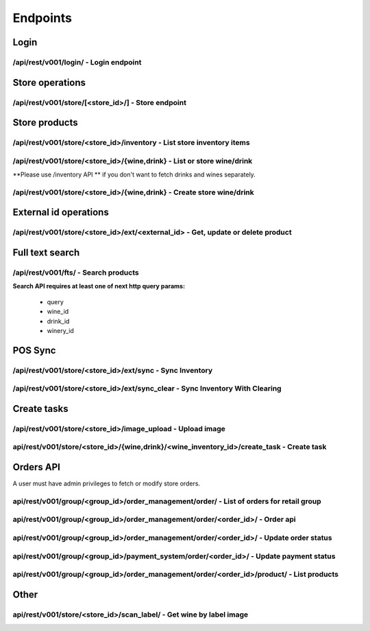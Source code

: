 .. _endpoints:

Endpoints
=========


Login
^^^^^

/api/rest/v001/login/ - Login endpoint
**************************************

.. http:post:: /api/rest/v001/login/

   Create an authenticated session for user. This session is required for using private API.
   If response status code is 200, user is logged in successfully.

   :<json string email: User email
   :<json string password: User password

   .. http_log :: web/integration_api.tests.test_api.login


.. _endpoints_store:

Store operations
^^^^^^^^^^^^^^^^

/api/rest/v001/store/[<store_id>/] - Store endpoint
***************************************************

.. http:get:: /api/rest/v001/store/

   List of stores

   :query store_fields: *(str list)* List of requested store fields from :ref:`StoreSerializerIntegration`
   :query group_id: *(int)* Filter stores by group_id

   .. http_log :: web/integration_api.tests.test_api.store.list


.. http:get:: /api/rest/v001/store/(int:store_id)/

   Get only one store

   :param store_id: *(int)* Store id
   :query store_fields: *(str list)* List of requested store fields from :ref:`StoreSerializerIntegration`

   .. http_log :: web/integration_api.tests.test_api.store.get


.. http:patch:: /api/rest/v001/store/(int:store_id)/

   Update store info

   :param store_id: *(int)* Store id
   :<json {}: fields from :ref:`StoreSerializerIntegration`

   .. http_log :: web/integration_api.tests.test_api.store.update


.. _endpoints_store_products:

Store products
^^^^^^^^^^^^^^

/api/rest/v001/store/<store_id>/inventory - List store inventory items
**********************************************************************

.. http:get:: /api/rest/v001/store/(int:store_id)/inventory

   Returns both wines and drinks.

   In get params must be list of fields for each struct inventory structs. If not specified which
   fields to fetch for a given struct, it will contain only "id" parameter. Param name, related to
   a given struct, listed below in inventory_fields description.

   :param store_id: *(int)* Store id
   :param status: *(str)* filter by status: match_complete, in_process, match_pending, bad_label, not_label, unmatched
   :query inventory_fields: *(str list)* Inventory fields list from :ref:`InventorySerializer`
   :query page_size: *(int)* Default page size is 1000 and it can be quite slow. Use limit that makes sense in your case.



/api/rest/v001/store/<store_id>/{wine,drink} - List or store wine/drink
***********************************************************************

**Please use /inventory API ** if you don't want to fetch drinks and wines separately.


.. http:get:: /api/rest/v001/store/(int:store_id)/wine

   In get params must be list of fields for each struct inventory structs. If not specified which
   fields to fetch for a given struct, it will contain only "id" parameter. Param name, related to
   a given struct, listed below in inventory_fields description.

   :param store_id: *(int)* Store id
   :param status: *(str)* filter by status: match_complete, in_process, match_pending, bad_label, not_label, unmatched
   :query inventory_fields: *(str list)* Inventory fields list from :ref:`RetailWineDynSerializer`
   :query page_size: *(int)* Default page size is 1000 and it can be quite slow. Use limit that makes sense in your case.

.. http:get:: /api/rest/v001/store/(int:store_id)/drink

   Same as wines list, but for drinks

   :params store_id: *(int)* Store id
   :param status: *(str)* filter by status: match_complete, in_process, match_pending, bad_label, not_label, unmatched
   :query inventory_fields: *(str list)* Inventory fields list from :ref:`RetailDrinkDynSerializer`
   :query page_size: *(int)* Default page size is 1000 and it can be quite slow. Use limit that makes sense in your case.

.. _endpoints_store_products_create:

/api/rest/v001/store/<store_id>/{wine,drink} - Create store wine/drink
**********************************************************************


.. http:post:: /api/rest/v001/store/(int:store_id)/wine

   Create a retail inventory wine. Minimal parameters for wine: barcodes and external_id. If wine_id
   is not passed, it will create item in unmatched state. Such item doesn't have linked wine, but
   it's useful when wine should be manually matched by Tipsi team.

   :params store_id: *(int)* Store id
   :<json {}: fields from :ref:`RetailWineCreateSerializer`


.. http:post:: /api/rest/v001/store/(int:store_id)/drink

   Similar to 'create store wine', but for drink.

   :params store_id: *(int)* Store id
   :<json {}: fields from :ref:`RetailDrinkCreateSerializer`


.. _endpoints_ext_id_operations:

External id operations
^^^^^^^^^^^^^^^^^^^^^^

/api/rest/v001/store/<store_id>/ext/<external_id> - Get, update or delete product
*********************************************************************************

.. http:get:: /api/rest/v001/store/(int:store_id)/ext/(int:external_id)

   Retrieve product

   :param store_id: *(int)* Store id
   :query inventory_fields: *(str list)* Inventory fields list from :ref:`RetailWineDynSerializer` or :ref:`RetailDrinkDynSerializer`


.. http:patch:: /api/rest/v001/store/(int:store_id)/ext/(int:external_id)

   Update product meta information

   :param store_id: *(int)* Store id
   :<json {}: fields from :ref:`RetailInvExtIdUpdateSerializer`


.. http:delete:: /api/rest/v001/store/(int:store_id)/ext/(int:external_id)

   Delete product

   :param store_id: *(int)* Store id


.. _endpoints_fts_search:

Full text search
^^^^^^^^^^^^^^^^

/api/rest/v001/fts/ - Search products
*************************************

.. http:get:: /api/rest/v001/fts/

   To filter products by `product_type` just add that type (`wine` or `drink`) to
   `fts_fields`. (For instance to get only wines you should add `wine` to
   `fts_fields` and do not add `drink` to `fts_fields` and do not add `drink_fields`
   query param)


   :query fts_fields: *(str list)* fields from :ref:`FTSSerializer`

   :query order_by: *(str list)* fields to order by. (e.g. '-vintage'). Sign '-' revers
      sort direction. Default ordering `id` (`-rank,id` in case `query` param is passed to request).
      Available fields:

      * vintage  - wine vintage (doesn't make sence for drinks)

   :query query: *(str)* Full text search.
   :query wine_id: *(int list)* Filter by wine_id (can be used with drink_id, in such case
      endpoint returns wines and drink together. See example 3)
   :query drink_id: *(int list)* Filter by drink_id (can be used with wine_id, in such case
      endpoint returns wines and drink together. See example 3)


   :query tag: *(int list)* Filter drinks by drink_tag id
   :query producer_id: *(int list)* Filter drinks by producer
   :query drink_type: *(str list)* Filter drinks by drink_type. Available drink_type:

       * beer
       * cocktail
       * spirits
       * other

   :query varietal_id: *(int list)* Filter wines by varietal id
   :query sub_region_id: *(int list)* Filter wines by subregion id
   :query winery_id: *(int list)* Filter wines by winery id
   :query vineyard_id: *(int list)* Filter wines by vineyard id
   :query designation_id: *(int list)* Filter wines by designation id
   :query region_id: *(int list)* Filter wines by region id
   :query vintage: *(int|NV list)* Filter wines by vintage (`NV` for non-vintage)
   :query color: *(int list)* Filter wines by color
   :query wine_type: *(str list)* Filter wines by type. Available types:

      * regular
      * fortified
      * sparkling
      * dessert
      * offdry

   :query pro_rating_from: *(int)* Filter wines by min pro_rating
   :query pro_rating_to: *(int)* Filter wines by max pro_rating

   :query country_id: *(int list)* Filter wines and drinks by country id
   :query country_id_exclude: *(int list)* Filter wines and drinks which are not in country id

**Search API requires at least one of next http query params:**

   * query
   * wine_id
   * drink_id
   * winery_id


.. _endpoints_pos_sync_ops:


POS Sync
^^^^^^^^

.. _endpoints_pos_sync:

/api/rest/v001/store/<store_id>/ext/sync - Sync Inventory
*********************************************************

.. http:patch:: /api/rest/v001/store/(int:store_id)/ext/sync

   Body must be JSON encoded array list of inventory structs. Each struct has to contain
   "external_id" param, which will be used to lookup related item in inventory. Unnecessary params
   can be omitted, in that case they will not be updated. By the way, as "external_id" is used to
   lookup inventory, inventory Tipsi "id" param is prohibited here as the request will look
   ambiguously, thus trying to use it will cause error with HTTP respone 400.

   **NOTE**: you need to specify "category" field on item to be either: "wine" or "drink" to create
   tasks with correct types

   :param store_id: *(int)* Store id
   :<json []: list of structs with fields from :ref:`RetailInvExtIdBulkCreateSerializer` or :ref:`RetailInvExtIdBulkUpdateSerializer`


.. _endpoints_pos_sync_clear:

/api/rest/v001/store/<store_id>/ext/sync_clear - Sync Inventory With Clearing
*****************************************************************************

.. http:patch:: /api/rest/v001/store/(int:store_id)/ext/sync_clear

   Same, as :ref:`endpoints_pos_sync`, except will clear inventory not listed in the batch. It's a
   safe method as it will just mark in_stock parameter to 0. For real inventory deletion DELETE
   method should be used upon each inventory item.

   :param store_id: *(int)* Store id
   :<json []: list of structs with fields from :ref:`RetailInvExtIdBulkCreateSerializer` or :ref:`RetailInvExtIdBulkUpdateSerializer`


Create tasks
^^^^^^^^^^^^

.. _endpoints_upload_image:

/api/rest/v001/store/<store_id>/image_upload - Upload image
***********************************************************

.. http:post:: /api/rest/v001/store/(int:store_id)/image_upload

   Upload image

   :param store_id: *(int)* Store id
   :formparam image: Image file encoded using standard "multipart/form-data"


.. _endpoints_create_task:

api/rest/v001/store/<store_id>/{wine,drink}/<wine_inventory_id>/create_task - Create task
*****************************************************************************************

.. http:post:: /api/rest/v001/store/(int:store_id)/wine/(int:inventory_id)/create_task

   Create task for unmatched wine

   :param store_id: *(int)* Store id
   :<json string front_image: *(str) required* Front image url.
   :<json string back_image: *(str)* Back image url.
   :<json string vintage: *(str)* Wine vintage.


.. http:post:: /api/rest/v001/store/(int:store_id)/drink/(int:inventory_id)/create_task

   Create task for unmatched drink

   :param store_id: *(int)* Store id
   :<json string front_image: *(str) required* Front image url.
   :<json string back_image: *(str)* Back image url.


Orders API
^^^^^^^^^^

.. _endpoint_orders_list:

A user must have admin privileges to fetch or modify store orders.

api/rest/v001/group/<group_id>/order_management/order/ - List of orders for retail group
****************************************************************************************

.. http:get:: /api/rest/v001/group/group/(int:group_id)/order_management/order/

   Return paginated orders list of all the stores in the given retail group. If you want to limit results to the
   given store, it's required to pass store_id into query parameters.

   :param group_id: *(int)* Retail group id
   :query query: *(str)* Filter order by search string. Do full/partial/match with typos for following fields: code, user name, phone
   :query order_fields: *(str list)* List of requested order fields from :ref:`OrderSerializer`
   :query store_fields: *(str list)* List of requested order store fields from :ref:`StoreSerializerIntegration`
   :query store_id: *(int)* Limit results to the given store_id, optional parameter
   :query page: *(int)* Page number starting from "1", optional parameter
   :query page_size: *(int)* The number of results per a page, optional parameter
   :query order_status: *(str list)* Filter orders by order_status. For statuses see :ref:`OrderSerializer`
   :query order_status_exclude: *(str list)* Exclude orders with given order_status. For statuses see :ref:`OrderSerializer`
   :query payment_status: *(str list)* Filter orders by payment_status. For statuses see :ref:`OrderSerializer`
   :query updated_from: *(str)* Show orders updated from given time. (e.g. `2018-05-05 8:00`)

   .. http_log :: pytest_payments.test_order.get_integration_group_orders


api/rest/v001/group/<group_id>/order_management/order/<order_id>/ - Order api
*****************************************************************************

.. http:get:: /api/rest/v001/group/(int:group_id)/order_management/order/

   Return paginated orders list.

   :param group_id: *(int)* Retail group id
   :param order_id: *(int)* Order id
   :query order_fields: *(str list)* List of requested order fields from :ref:`OrderSerializer`
   :query store_fields: *(str list)* List of requested order store fields from :ref:`StoreSerializerIntegration`

   .. http_log :: pytest_payments.test_order.get_integration_group_order


api/rest/v001/group/<group_id>/order_management/order/<order_id>/ - Update order status
***************************************************************************************

.. http:patch:: /api/rest/v001/group/(int:group_id)/order_management/order/(int:order_id)/

   Update order status.

   :param group_id: *(int)* Retail group id
   :param order_id: *(int)* Order id

   :<json string order_status: *(str)* Order status. (approved, pickup_ready, delivered, in_transit, reconciled, canceled_by_retail)

   .. http_log :: pytest_payments.test_order.patch_integration_group_orders


api/rest/v001/group/<group_id>/payment_system/order/<order_id>/ - Update payment status
***************************************************************************************

.. http:patch:: /api/rest/v001/group/(int:group_id)/payment_system/order/(int:order_id)/

   Update order status. Allowed to change only from status `held`

   :param group_id: *(int)* Retail group id
   :param order_id: *(int)* Order id

   :<json string status: *(str)* Payment status. (capturing, refunding)

   .. http_log :: pytest_payments.test_order.patch_integration_group_payment


api/rest/v001/group/<group_id>/order_management/order/<order_id>/product/ - List products
*****************************************************************************************


.. http:get:: /api/rest/v001/group/(int:group_id)/order_management/order/(int:order_id)/product/

   Return paginated products list.

   :param group_id: *(int)* Retail group id
   :param order_id: *(int)* Order id
   :query product_fields: *(str list)* List of requested order fields from :ref:`ProductSerializer`
   :query page: *(int)* Page number starting from "1", optional parameter
   :query page_size: *(int)* The number of results per a page, optional parameter

   .. http_log :: pytest_payments.test_order.get_integration_group_order_product


Other
^^^^^

.. _endpoints_scan_label:

api/rest/v001/store/<store_id>/scan_label/ - Get wine by label image
********************************************************************


.. http:post:: /api/rest/v001/store/(int:store_id)/scan_label/

   Return list of wines.

   **Note: you should make this request as ``multipart/form``**

   :param label_image: *(int)* Retail group id
   :query wine_fields: *(str list)* List of requested order fields from :ref:`PrivateRetailWineSerializer`

   .. http_log :: web/integration_api.tests.test_label_scan.wine_label_scan


   You will get two major keys:

   * ``target_wine`` - the most similar match
   * ``wine_variations`` - other similar wines ordered by match descendent order


   Then you might want to get more information about wines. You can do it by using :ref:`endpoints_fts_search`.
   Pass ``wine_id`` parameter with comma separated wines and ``fts_fields=wine`` to retrieve results ::

      curl 'https://gettipsi.com/api/rest/v001/fts/?wine_id=527079,828309&fts_fields=wine&wine_fields=name,pro_rating,vintage,winemakers_note' -H 'Cookie: sessionid=<MY_COOKIE>'

   Full list of fields can be found :ref:`FTSSerializer`
